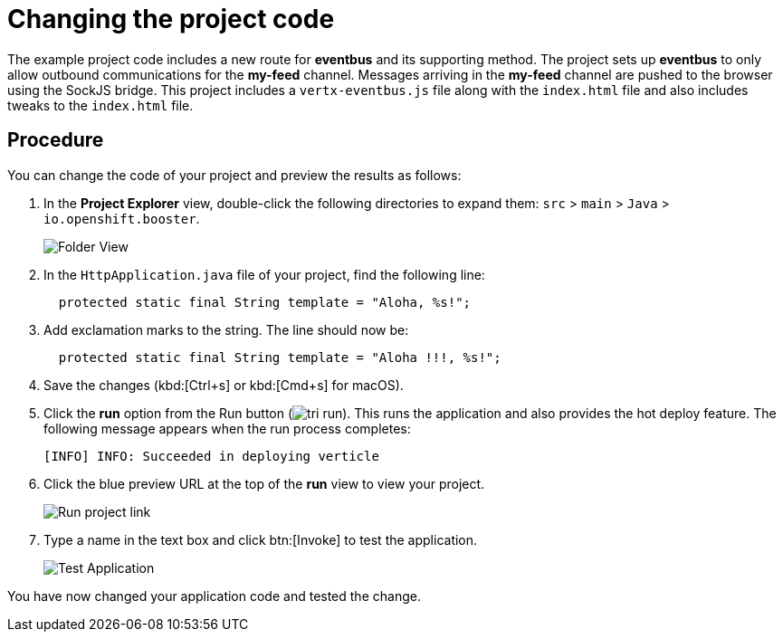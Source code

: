 [id="changing_project_code"]
= Changing the project code

The example project code includes a new route for *eventbus* and its supporting method. The project sets up *eventbus* to only allow outbound communications for the *my-feed* channel. Messages arriving in the *my-feed* channel are pushed to the browser using the SockJS bridge. This project includes a `vertx-eventbus.js` file along with the `index.html` file and also includes tweaks to the `index.html` file.

[discrete]
== Procedure

You can change the code of your project and preview the results as follows:

. In the *Project Explorer* view, double-click the following directories to expand them: `src` > `main` > `Java` > `io.openshift.booster`.
+
image::imp_folder.png[Folder View]
+
. In the `HttpApplication.java` file of your project, find the following line:
+
[source,java]
----
  protected static final String template = "Aloha, %s!";
----
+
. Add exclamation marks to the string. The line should now be:
+
[source,java]
----
  protected static final String template = "Aloha !!!, %s!";
----
+
. Save the changes (kbd:[Ctrl+s] or kbd:[Cmd+s] for macOS).
. Click the *run* option from the Run button (image:tri_run.png[title="Run button"]). This runs the application and also provides the hot deploy feature. The following message appears when the run process completes:
+
----
[INFO] INFO: Succeeded in deploying verticle
----
+
. Click the blue preview URL at the top of the *run* view to view your project.
+
image::{context}_run_proj.png[Run project link]
+
. Type a name in the text box and click btn:[Invoke] to test the application.
+
image::imp_test_change.png[Test Application]

You have now changed your application code and tested the change.
